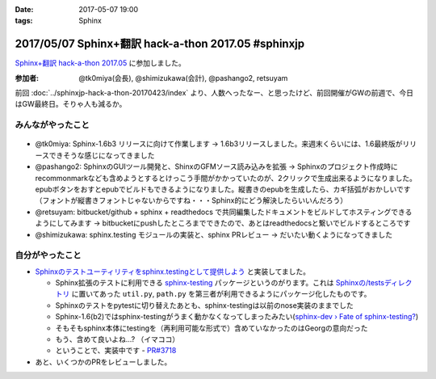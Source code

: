 :date: 2017-05-07 19:00
:tags: Sphinx

=====================================================
2017/05/07 Sphinx+翻訳 hack-a-thon 2017.05 #sphinxjp
=====================================================

`Sphinx+翻訳 hack-a-thon 2017.05`_ に参加しました。

.. raw:: html

   <blockquote class="twitter-tweet" data-lang="ja"><p lang="ja" dir="ltr"><a href="https://twitter.com/hashtag/sphinxjp?src=hash">#sphinxjp</a> GW最終日はSphinx+翻訳 Hack-a-thon。 おやつ食べながらhack中 (@ タイムインターメディア in 新宿区, 東京都) <a href="https://t.co/REysQI6gGN">https://t.co/REysQI6gGN</a> <a href="https://t.co/1p78NlWQ1L">pic.twitter.com/1p78NlWQ1L</a></p>&mdash; Takayuki Shimizukawa (@shimizukawa) <a href="https://twitter.com/shimizukawa/status/861112789053706240">2017年5月7日</a></blockquote>
   <script async src="//platform.twitter.com/widgets.js" charset="utf-8"></script><S-Del>


:参加者: @tk0miya(会長), @shimizukawa(会計), @pashango2, retsuyam

前回 :doc:`../sphinxjp-hack-a-thon-20170423/index` より、人数へったなー、と思ったけど、前回開催がGWの前週で、今日はGW最終日。そりゃ人も減るか。


みんながやったこと
=====================

.. figure:: todo.*
   :width: 500

* @tk0miya: Sphinx-1.6b3 リリースに向けて作業します -> 1.6b3リリースしました。来週末くらいには、1.6最終版がリリースできそうな感じになってきました
* @pashango2: SphinxのGUIツール開発と、ShinxのGFMソース読み込みを拡張 -> Sphinxのプロジェクト作成時にrecommonmarkなども含めようとするとけっこう手間がかかっていたのが、2クリックで生成出来るようになりました。epubボタンをおすとepubでビルドもできるようになりました。縦書きのepubを生成したら、カギ括弧がおかしいです（フォントが縦書きフォントじゃないからですね・・・Sphinx的にどう解決したらいいんだろう）
* @retsuyam: bitbucket/github + sphinx + readthedocs で共同編集したドキュメントをビルドしてホスティングできるようにしてみます -> bitbucketにpushしたところまでできたので、あとはreadthedocsと繋いでビルドするところです
* @shimizukawa: sphinx.testing モジュールの実装と、sphinx PRレビュー -> だいたい動くようになってきました


自分がやったこと
==================

* `Sphinxのテストユーティリティをsphinx.testingとして提供しよう`_ と実装してました。

  * Sphinx拡張のテストに利用できる `sphinx-testing`_ パッケージというのがります。これは `Sphinxの/testsディレクトリ`_ に置いてあった ``util.py``, ``path.py`` を第三者が利用できるようにパッケージ化したものです。

  * Sphinxのテストをpytestに切り替えたあとも、sphinx-testingは以前のnose実装のままでした

  * Sphinx-1.6(b2)ではsphinx-testingがうまく動かなくなってしまったみたい(`sphinx-dev › Fate of sphinx-testing?`_)

  * そもそもsphinx本体にtestingを（再利用可能な形式で）含めていなかったのはGeorgの意向だった

  * もう、含めて良いよね...? （イマココ）

  * ということで、実装中です - `PR#3718`_

* あと、いくつかのPRをレビューしました。


.. _Sphinx+翻訳 hack-a-thon 2017.05: https://sphinxjp.connpass.com/event/56547/

.. _Sphinxのテストユーティリティをsphinx.testingとして提供しよう: https://github.com/sphinx-doc/sphinx/issues/3458

.. _sphinx-testing: https://pypi.python.org/pypi/sphinx-testing

.. _Sphinxの/testsディレクトリ: https://github.com/sphinx-doc/sphinx/tree/4fc77026a/tests

.. _sphinx-dev › Fate of sphinx-testing?: https://groups.google.com/d/msg/sphinx-dev/8iiwt4Yr28E/yEJt01lmBAAJ

.. _PR#3718: https://github.com/sphinx-doc/sphinx/pull/3718


.. image:: members.*
   :width: 33%

